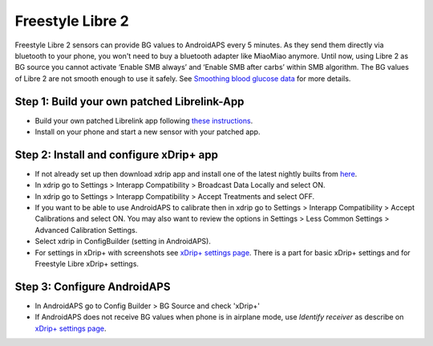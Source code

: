 Freestyle Libre 2
*********************

Freestyle Libre 2 sensors can provide BG values to AndroidAPS every 5 minutes. As they send them directly via bluetooth to your phone, you won't need to buy a bluetooth adapter like MiaoMiao anymore. Until now, using Libre 2 as BG source you cannot activate ‘Enable SMB always’ and ‘Enable SMB after carbs’ within SMB algorithm. The BG values of Libre 2 are not smooth enough to use it safely. See `Smoothing blood glucose data <../Usage/Smoothing-Blood-Glucose-Data-in-xDrip.md>`_ for more details.

Step 1: Build your own patched Librelink-App
==============
* Build your own patched Librelink app following `these instructions <https://github.com/user987654321resu/Libre2-patched-App>`_.
* Install on your phone and start a new sensor with your patched app.

Step 2: Install and configure xDrip+ app
==============
* If not already set up then download xdrip app and install one of the latest nightly builts from `here <https://github.com/NightscoutFoundation/xDrip/releases>`_.
* In xdrip go to Settings > Interapp Compatibility > Broadcast Data Locally and select ON.
* In xdrip go to Settings > Interapp Compatibility > Accept Treatments and select OFF.
* If you want to be able to use AndroidAPS to calibrate then in xdrip go to Settings > Interapp Compatibility > Accept Calibrations and select ON.  You may also want to review the options in Settings > Less Common Settings > Advanced Calibration Settings.
* Select xdrip in ConfigBuilder (setting in AndroidAPS).
* For settings in xDrip+ with screenshots see `xDrip+ settings page <../Configuration/xdrip.md>`__. There is a part for basic xDrip+ settings and for Freestyle Libre xDrip+ settings.

Step 3: Configure AndroidAPS
==============
* In AndroidAPS go to Config Builder > BG Source and check 'xDrip+' 
* If AndroidAPS does not receive BG values when phone is in airplane mode, use `Identify receiver` as describe on `xDrip+ settings page <../Configuration/xdrip.md>`_.
